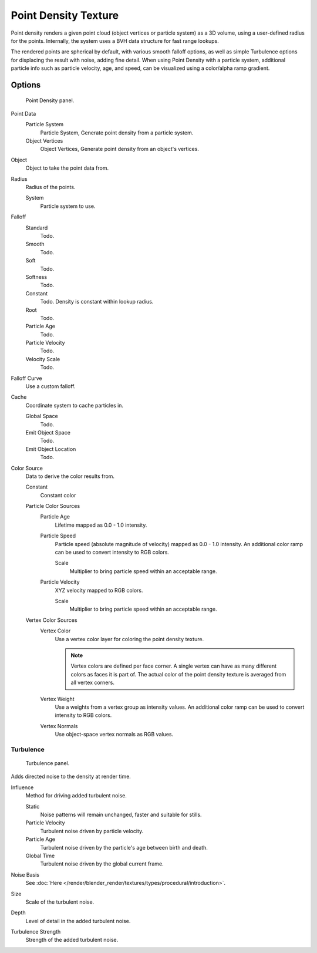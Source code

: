 .. _bpy.types.PointDensityTexture:

*********************
Point Density Texture
*********************

Point density renders a given point cloud (object vertices or particle system) as a 3D volume,
using a user-defined radius for the points. Internally,
the system uses a BVH data structure for fast range lookups.

The rendered points are spherical by default, with various smooth falloff options,
as well as simple Turbulence options for displacing the result with noise, adding fine detail.
When using Point Density with a particle system,
additional particle info such as particle velocity, age, and speed,
can be visualized using a color/alpha ramp gradient.


Options
=======

.. figure:: /images/render_blender-render_textures_types_volume_point-density_panel.png

   Point Density panel.

Point Data
   Particle System
      Particle System, Generate point density from a particle system.
   Object Vertices
      Object Vertices, Generate point density from an object's vertices.

Object
   Object to take the point data from.
Radius
   Radius of the points.

   System
      Particle system to use.

Falloff
   Standard
      Todo.
   Smooth
      Todo.
   Soft
      Todo.
   Softness
      Todo.
   Constant
      Todo.
      Density is constant within lookup radius.
   Root
      Todo.
   Particle Age
      Todo.
   Particle Velocity
      Todo.
   Velocity Scale
      Todo.

Falloff Curve
   Use a custom falloff.

Cache
   Coordinate system to cache particles in.

   Global Space
      Todo.
   Emit Object Space
      Todo.
   Emit Object Location
      Todo.

Color Source
   Data to derive the color results from.

   Constant
      Constant color
   Particle Color Sources
      Particle Age
         Lifetime mapped as 0.0 - 1.0 intensity.
      Particle Speed
         Particle speed (absolute magnitude of velocity) mapped as 0.0 - 1.0 intensity.
         An additional color ramp can be used to convert intensity to RGB colors.

         Scale
            Multiplier to bring particle speed within an acceptable range.
      Particle Velocity
         XYZ velocity mapped to RGB colors.

         Scale
            Multiplier to bring particle speed within an acceptable range.
   Vertex Color Sources
      Vertex Color
         Use a vertex color layer for coloring the point density texture.

         .. note::

            Vertex colors are defined per face corner.
            A single vertex can have as many different colors as faces it is part of.
            The actual color of the point density texture is averaged from all vertex corners.

      Vertex Weight
         Use a weights from a vertex group as intensity values.
         An additional color ramp can be used to convert intensity to RGB colors.
      Vertex Normals
         Use object-space vertex normals as RGB values.


Turbulence
----------

.. figure:: /images/render_blender-render_textures_types_volume_point-density_turbulence.png

   Turbulence panel.

Adds directed noise to the density at render time.

Influence
   Method for driving added turbulent noise.

   Static
      Noise patterns will remain unchanged, faster and suitable for stills.
   Particle Velocity
      Turbulent noise driven by particle velocity.
   Particle Age
      Turbulent noise driven by the particle's age between birth and death.
   Global Time
      Turbulent noise driven by the global current frame.

Noise Basis
   See :doc:`Here </render/blender_render/textures/types/procedural/introduction>`.

Size
   Scale of the turbulent noise.
Depth
   Level of detail in the added turbulent noise.
Turbulence Strength
   Strength of the added turbulent noise.
